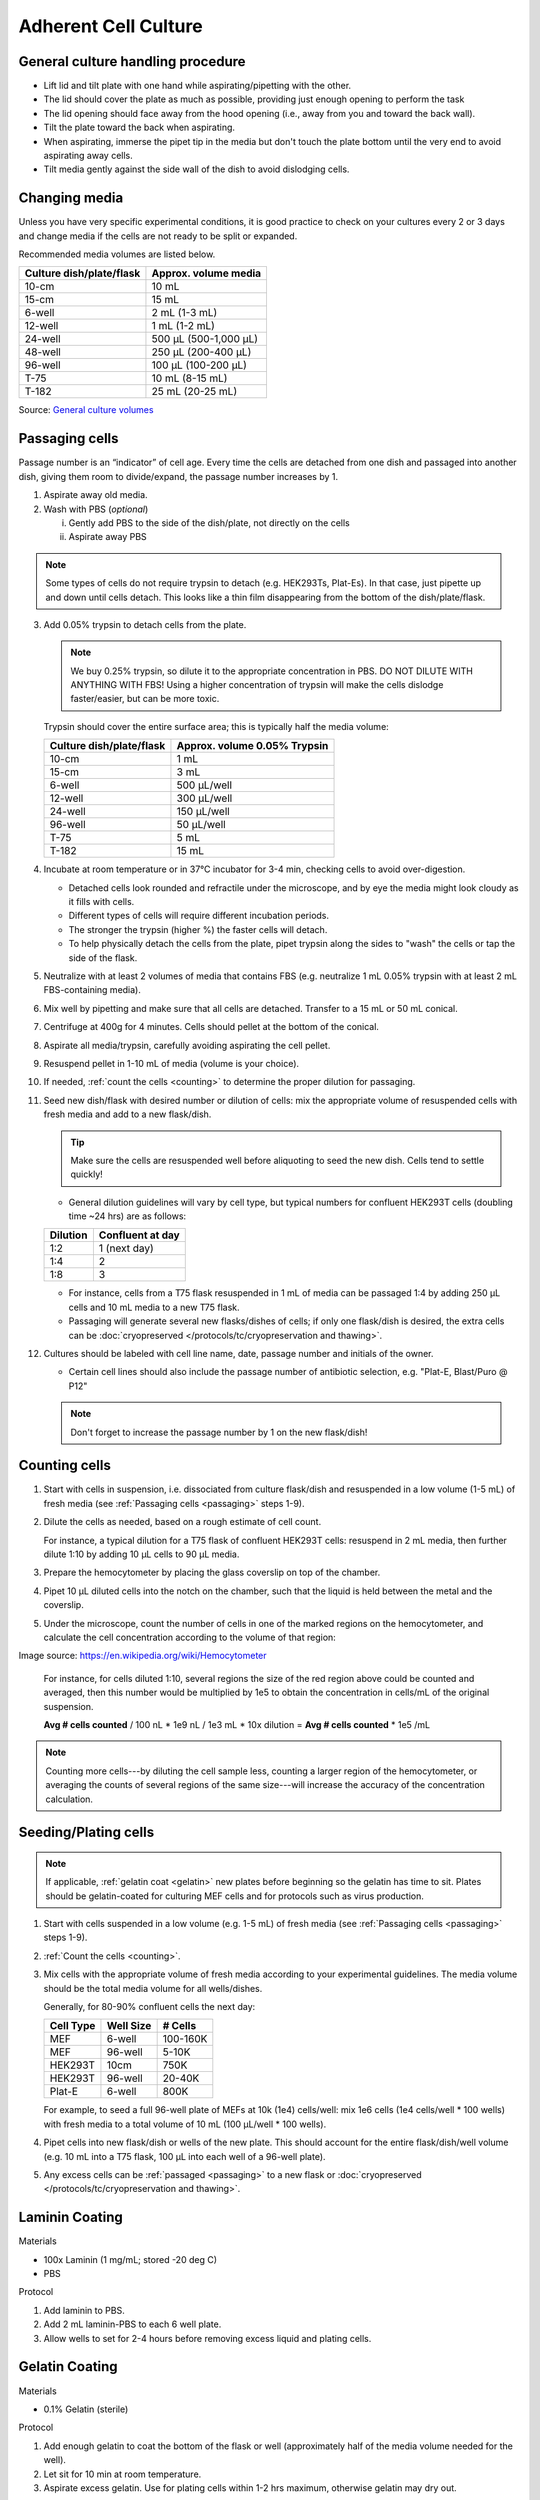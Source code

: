 ==========================
Adherent Cell Culture
==========================

General culture handling procedure
-----------------------------------
- Lift lid and tilt plate with one hand while aspirating/pipetting with the other.
- The lid should cover the plate as much as possible, providing just enough opening to perform the task
- The lid opening should face away from the hood opening (i.e., away from you and toward the back wall).
- Tilt the plate toward the back when aspirating.
- When aspirating, immerse the pipet tip in the media but don't touch the plate bottom until the very end to avoid aspirating away cells.
- Tilt media gently against the side wall of the dish to avoid dislodging cells.

Changing media
---------------
Unless you have very specific experimental conditions, it is good practice to check on your cultures
every 2 or 3 days and change media if the cells are not ready to be split or expanded.

Recommended media volumes are listed below.

============================   ============================
**Culture dish/plate/flask**    **Approx. volume media**
============================   ============================
10-cm                           10 mL
15-cm                           15 mL
6-well                          2 mL (1-3 mL)
12-well                         1 mL (1-2 mL)
24-well                         500 µL (500-1,000 µL)
48-well                         250 µL (200-400 µL)
96-well                         100 µL (100-200 µL)
T-75                            10 mL (8-15 mL)
T-182                           25 mL (20-25 mL)
============================   ============================

Source: `General culture volumes <https://www.thermofisher.com/us/en/home/references/gibco-cell-culture-basics/cell-culture-protocols/cell-culture-useful-numbers.html>`_

.. _passaging:

Passaging cells
----------------
Passage number is an “indicator” of cell age. Every time the cells are detached from one dish and passaged into another dish, giving them room to divide/expand, the passage number increases by 1.

1.  Aspirate away old media.
2.  Wash with PBS (*optional*)

    i.  Gently add PBS to the side of the dish/plate, not directly on the cells
    ii. Aspirate away PBS

.. note::
    Some types of cells do not require trypsin to detach (e.g. HEK293Ts, Plat-Es). In that case, just pipette up and down until cells detach. This looks like a thin film disappearing from the bottom of the dish/plate/flask.


3.  Add 0.05% trypsin to detach cells from the plate.

    .. note::
        We buy 0.25% trypsin, so dilute it to the appropriate concentration in PBS. DO NOT DILUTE WITH ANYTHING WITH FBS!
        Using a higher concentration of trypsin will make the cells dislodge faster/easier, but can be more toxic.
    ..

    Trypsin should cover the entire surface area; this is typically half the media volume:

    =================================   =================================
    **Culture dish/plate/flask**        **Approx. volume 0.05% Trypsin**
    =================================   =================================
    10-cm                                   1 mL
    15-cm                                   3 mL
    6-well                                  500 µL/well
    12-well                                 300 µL/well
    24-well                                 150 µL/well
    96-well                                 50 µL/well
    T-75                                    5 mL
    T-182                                   15 mL
    =================================   =================================

4.  Incubate at room temperature or in 37°C incubator for 3-4 min, checking cells to avoid over-digestion.

    - Detached cells look rounded and refractile under the microscope, and by eye the media might look cloudy as it fills with cells.
    - Different types of cells will require different incubation periods.
    - The stronger the trypsin (higher %) the faster cells will detach.
    - To help physically detach the cells from the plate, pipet trypsin along the sides to "wash" the cells or tap the side of the flask.

5. Neutralize with at least 2 volumes of media that contains FBS (e.g. neutralize 1 mL 0.05% trypsin with at least 2 mL FBS-containing media).
6. Mix well by pipetting and make sure that all cells are detached. Transfer to a 15 mL or 50 mL conical.
7. Centrifuge at 400g for 4 minutes. Cells should pellet at the bottom of the conical.
8. Aspirate all media/trypsin, carefully avoiding aspirating the cell pellet.
9. Resuspend pellet in 1-10 mL of media (volume is your choice).
10. If needed, :ref:`count the cells <counting>` to determine the proper dilution for passaging.
11. Seed new dish/flask with desired number or dilution of cells: mix the appropriate volume of resuspended cells with fresh media and add to a new flask/dish.

    .. tip::
        Make sure the cells are resuspended well before aliquoting to seed the new dish. Cells tend to settle quickly!
    ..

    - General dilution guidelines will vary by cell type, but typical numbers for confluent HEK293T cells (doubling time ~24 hrs) are as follows:

    ========= ================
    Dilution  Confluent at day
    ========= ================
    1:2        1 (next day)
    1:4        2
    1:8        3
    ========= ================

    - For instance, cells from a T75 flask resuspended in 1 mL of media can be passaged 1:4 by adding 250 µL cells and 10 mL media to a new T75 flask.
    - Passaging will generate several new flasks/dishes of cells; if only one flask/dish is desired, the extra cells can be :doc:`cryopreserved </protocols/tc/cryopreservation and thawing>`.


12. Cultures should be labeled with cell line name, date, passage number and initials of the owner.

    - Certain cell lines should also include the passage number of antibiotic selection, e.g. "Plat-E, Blast/Puro @ P12"

    .. note::
        Don't forget to increase the passage number by 1 on the new flask/dish!

.. _counting:

Counting cells
--------------

1. Start with cells in suspension, i.e. dissociated from culture flask/dish and resuspended in a low volume (1-5 mL) of fresh media (see :ref:`Passaging cells <passaging>` steps 1-9).
2. Dilute the cells as needed, based on a rough estimate of cell count.

   For instance, a typical dilution for a T75 flask of confluent HEK293T cells: resuspend in 2 mL media, then further dilute 1:10 by adding 10 µL cells to 90 µL media.

3. Prepare the hemocytometer by placing the glass coverslip on top of the chamber.
4. Pipet 10 µL diluted cells into the notch on the chamber, such that the liquid is held between the metal and the coverslip.
5. Under the microscope, count the number of cells in one of the marked regions on the hemocytometer, and calculate the cell concentration according to the volume of that region:

.. image:: img/hemocytometer-grid.png

.. image:: img/hemocytometer-table.png

.. image:: img/hemocytometer-calculations.png

Image source: `<https://en.wikipedia.org/wiki/Hemocytometer>`__

    For instance, for cells diluted 1:10, several regions the size of the red region above could be counted and averaged, then this number would be multiplied by 1e5 to obtain the concentration in cells/mL of the original suspension.

    **Avg # cells counted** / 100 nL * 1e9 nL / 1e3 mL * 10x dilution = **Avg # cells counted** * 1e5 /mL

.. note::
    Counting more cells---by diluting the cell sample less, counting a larger region of the hemocytometer, or averaging the counts of several regions of the same size---will increase the accuracy of the concentration calculation.


Seeding/Plating cells
--------------------------------------------------------

.. note::
    If applicable, :ref:`gelatin coat <gelatin>` new plates before beginning so the gelatin has time to sit.
    Plates should be gelatin-coated for culturing MEF cells and for protocols such as virus production.

1. Start with cells suspended in a low volume (e.g. 1-5 mL) of fresh media (see :ref:`Passaging cells <passaging>` steps 1-9).
2. :ref:`Count the cells <counting>`.
3. Mix cells with the appropriate volume of fresh media according to your experimental guidelines. The media volume should be the total media volume for all wells/dishes.

   Generally, for 80-90% confluent cells the next day:

   =============== =============== ===============
   **Cell Type**    **Well Size**     **# Cells**
   =============== =============== ===============
   MEF             6-well              100-160K
   MEF             96-well             5-10K
   HEK293T         10cm                750K
   HEK293T         96-well             20-40K
   Plat-E          6-well              800K
   =============== =============== ===============

   For example, to seed a full 96-well plate of MEFs at 10k (1e4) cells/well: mix 1e6 cells (1e4 cells/well * 100 wells) with fresh media to a total volume of 10 mL (100 µL/well * 100 wells).

4. Pipet cells into new flask/dish or wells of the new plate. This should account for the entire flask/dish/well volume (e.g. 10 mL into a T75 flask, 100 µL into each well of a 96-well plate).
5. Any excess cells can be :ref:`passaged <passaging>` to a new flask or :doc:`cryopreserved </protocols/tc/cryopreservation and thawing>`.

Laminin Coating
---------------------------------------------------------

Materials

- 100x Laminin (1 mg/mL; stored -20 deg C)
- PBS

Protocol

1. Add laminin to PBS.
2. Add 2 mL laminin-PBS to each 6 well plate.
3. Allow wells to set for 2-4 hours before removing excess liquid and plating cells.

.. _gelatin:

Gelatin Coating
---------------------------------------------------------

Materials

- 0.1% Gelatin (sterile)

Protocol

1. Add enough gelatin to coat the bottom of the flask or well (approximately half of the media volume needed for the well).
2. Let sit for 10 min at room temperature.
3. Aspirate excess gelatin. Use for plating cells within 1-2 hrs maximum, otherwise gelatin may dry out.

Culturing T-Rex 293 Cells 
-------------------------------------

T-REx™ Cell Lines stably express the tetracycline repressor protein. They save significant time and effort when using the T-REx™ System. The T-REx™ Cell Lines are functionally tested by transient transfection with the positive control vector pcDNA™4⁄TO⁄lacZ. T-REx™ Cell Lines exhibit extremely low basal expression levels in the repressed state and high expression upon induction with tetracycline (or doxycycline).
For documentation of general (not Flp-in version) see 'here <https://www.thermofisher.com/order/catalog/product/R71007#:~:text=T%2DREx%E2%84%A2%20Cell%20Lines,4%E2%81%84TO%E2%81%84lacZ>'_. 
For documentation of the Flp-in system see 'here <https://www.thermofisher.com/document-connect/document-connect.html?url=https://assets.thermofisher.com/TFS-Assets%2FLSG%2Fmanuals%2Fflpinsystem_man.pdf>'_. 

Culture the cells in 100ug/mL zeocin (1:1000 dilution master stock) and 5ug/mL blasticidin (1:2000 dilution master stock). 

